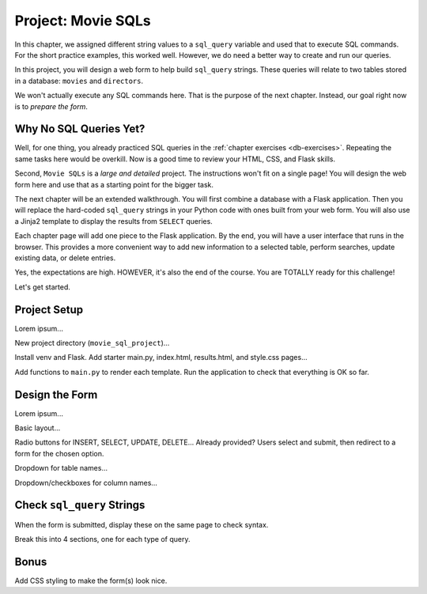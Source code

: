 Project: Movie SQLs
===================

In this chapter, we assigned different string values to a ``sql_query``
variable and used that to execute SQL commands. For the short practice
examples, this worked well. However, we do need a better way to create and run
our queries.

In this project, you will design a web form to help build ``sql_query``
strings. These queries will relate to two tables stored in a database:
``movies`` and ``directors``.

We won't actually execute any SQL commands here. That is the purpose of the
next chapter. Instead, our goal right now is to *prepare the form*.

Why No SQL Queries Yet?
-----------------------

Well, for one thing, you already practiced SQL queries in the
:ref:`chapter exercises <db-exercises>`. Repeating the same tasks here would be
overkill. Now is a good time to review your HTML, CSS, and Flask skills.

Second, ``Movie SQLs`` is a *large and detailed* project. The instructions
won't fit on a single page! You will design the web form here and use that as a
starting point for the bigger task.

The next chapter will be an extended walkthrough. You will first combine a
database with a Flask application. Then you will replace the hard-coded
``sql_query`` strings in your Python code with ones built from your web form.
You will also use a Jinja2 template to display the results from ``SELECT``
queries.

Each chapter page will add one piece to the Flask application. By the end, you
will have a user interface that runs in the browser. This provides a more
convenient way to add new information to a selected table, perform searches,
update existing data, or delete entries.

Yes, the expectations are high. HOWEVER, it's also the end of the course. You
are TOTALLY ready for this challenge!

Let's get started.

Project Setup
-------------

Lorem ipsum...

New project directory (``movie_sql_project``)...

Install venv and Flask. Add starter main.py, index.html, results.html, and
style.css pages...

Add functions to ``main.py`` to render each template. Run the application to
check that everything is OK so far.

Design the Form
---------------

Lorem ipsum...

Basic layout...

Radio buttons for INSERT, SELECT, UPDATE, DELETE...
Already provided? Users select and submit, then redirect to a form for the
chosen option.

Dropdown for table names...

Dropdown/checkboxes for column names...

Check ``sql_query`` Strings
---------------------------

When the form is submitted, display these on the same page to check syntax.

Break this into 4 sections, one for each type of query.

Bonus
-----

Add CSS styling to make the form(s) look nice.
